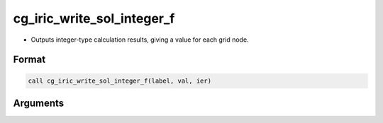 cg_iric_write_sol_integer_f
===========================

-  Outputs integer-type calculation results, giving a value for each grid node.

Format
------
.. code-block:: fortran

   call cg_iric_write_sol_integer_f(label, val, ier)

Arguments
---------

.. csv-table:: Arguments of cg_iric_write_sol_integer_f
   :file: cg_iric_write_sol_integer_f_args.csv
   :header-rows: 1

